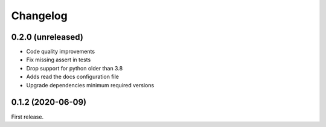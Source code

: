 *********
Changelog
*********

0.2.0 (unreleased)
++++++++++++++++++

- Code quality improvements
- Fix missing assert in tests
- Drop support for python older than 3.8
- Adds read the docs configuration file
- Upgrade dependencies minimum required versions

0.1.2 (2020-06-09)
++++++++++++++++++

First release.